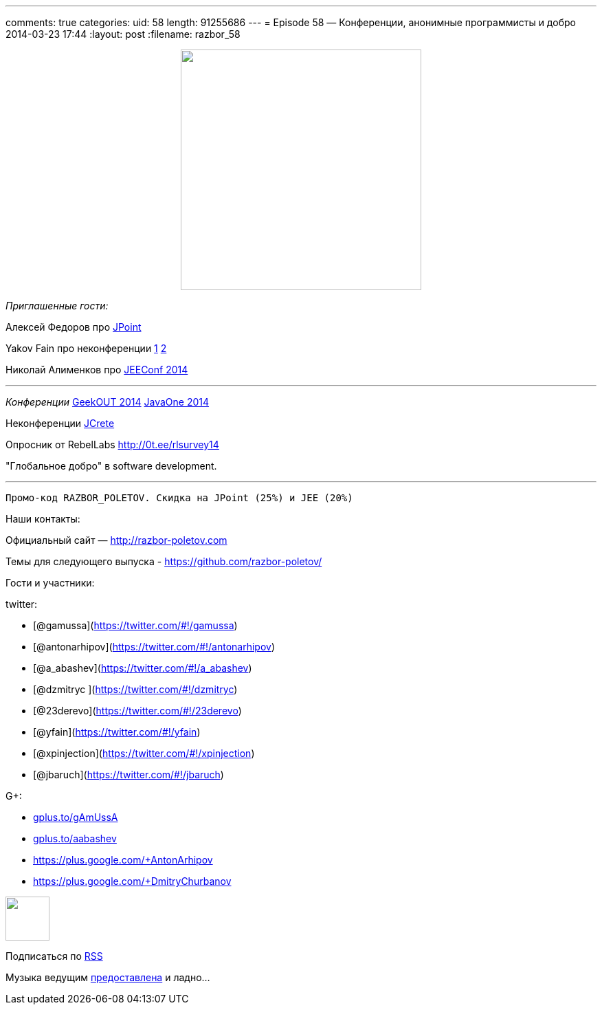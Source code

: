 ---
comments: true
categories:
uid: 58
length: 91255686
---
= Episode 58 — Конференции, анонимные программисты и добро
2014-03-23 17:44
:layout: post
:filename: razbor_58

++++
<div class="separator" style="clear: both; text-align: center;">
<a href="http://razbor-poletov.com/images/razbor_58_text.jpg" imageanchor="1" style="margin-left: 1em; margin-right: 1em;">
<img border="0" height="350" src="http://razbor-poletov.com/images/razbor_58_text.jpg" width="350" />
</a>
</div>
++++

_Приглашенные гости:_

Алексей Федоров про http://javapoint.ru/[JPoint]

Yakov Fain про неконференции
http://dou.ua/lenta/columns/unconference/[1]
http://www.meetup.com/UkraineMaeUnconference/[2]

Николай Алименков про http://jeeconf.com/[JEEConf 2014]

'''''

_Конференции_ http://2014.geekout.ee/speakers/[GeekOUT 2014]
http://www.oracle.com/javaone/index.html[JavaOne 2014]

Неконференции http://www.jcrete.org/[JCrete]

Опросник от RebelLabs http://0t.ee/rlsurvey14

"Глобальное добро" в software development.

'''''

------------------------------------------------------------
Промо-код RAZBOR_POLETOV. Скидка на JPoint (25%) и JEE (20%)
------------------------------------------------------------

Наши контакты:

Официальный сайт — http://razbor-poletov.com

Темы для следующего выпуска -
https://github.com/razbor-poletov/razbor-poletov.github.com/issues?state=open[https://github.com/razbor-poletov/]

Гости и участники:

twitter:

* [@gamussa](https://twitter.com/#!/gamussa)
* [@antonarhipov](https://twitter.com/#!/antonarhipov)
* [@a_abashev](https://twitter.com/#!/a_abashev)
* [@dzmitryc ](https://twitter.com/#!/dzmitryc)
* [@23derevo](https://twitter.com/#!/23derevo)
* [@yfain](https://twitter.com/#!/yfain)
* [@xpinjection](https://twitter.com/#!/xpinjection)
* [@jbaruch](https://twitter.com/#!/jbaruch)

G+:

* http://gplus.to/gAmUssA[gplus.to/gAmUssA]
* http://gplus.to/aabashev[gplus.to/aabashev]
* https://plus.google.com/+AntonArhipov
* https://plus.google.com/+DmitryChurbanov

++++
<!-- player goes here-->
<audio preload="none">
<source src="http://traffic.libsyn.com/razborpoletov/razbor_58.mp3" type="audio/mp3" />
Your browser does not support the audio tag.
</audio>
++++

++++
<!-- episode file link goes here-->
<a href="http://traffic.libsyn.com/razborpoletov/razbor_58.mp3" imageanchor="1" style="clear: left; margin-bottom: 1em; margin-left: auto; margin-right: 2em;">
<img border="0" height="64" src="http://2.bp.blogspot.com/-qkfh8Q--dks/T0gixAMzuII/AAAAAAAAHD0/O5LbF3vvBNQ/s200/1330127522_mp3.png" width="64"/>
</a>
++++


Подписаться по http://feeds.feedburner.com/razbor-podcast[RSS]

Музыка ведущим
http://www.audiobank.fm/single-music/27/111/More-And-Less/[предоставлена]
и ладно...
